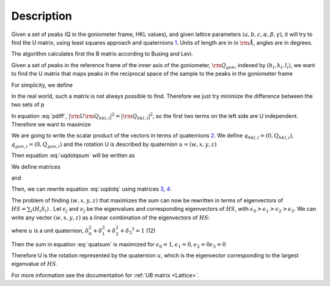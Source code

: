 .. algorithm::

.. summary::

.. relatedAlgorithms::

.. properties::

Description
-----------

Given a set of peaks (Q in the goniometer frame, HKL values), and given
lattice parameters :math:`(a,b,c,\alpha,\beta,\gamma)`, it will try to
find the U matrix, using least squares approach and quaternions
`1 <http://www.cs.iastate.edu/~cs577/handouts/quaternion.pdf>`__. Units
of length are in in :math:`\rm \AA`, angles are in degrees.

The algorithm calculates first the B matrix according to Busing and
Levi.

Given a set of peaks in the reference frame of the inner axis of the
goniometer, :math:`\rm Q_{gon}`, indexed by :math:`(h_i, k_i, l_i)`, we
want to find the U matrix that maps peaks in the reciprocal space of the
sample to the peaks in the goniometer frame

.. math::
   :label:

   \rm U \rm B \left(
                               \begin{array}{c}
                                 h_i \\
                                 k_i \\
                                 l_i \\
                               \end{array}
                             \right) = \rm Q_{gon,i}

For simplicity, we define

.. math::
   :label:

   \rm Q_{hkl,i} = \rm B \left(
                               \begin{array}{c}
                                 h_i \\
                                 k_i \\
                                 l_i \\
                               \end{array}
                             \right)

In the real world, such a matrix is not always possible to find.
Therefore we just try minimize the difference between the two sets of p

.. math::
   :label: pdiff

   \sum_i |\rm U \rm Q_{hkl,i} - \rm Q_{gon,i}|^2 = \sum_i \left(|\rm U \rm Q_{hkl,i}|^2 + |\rm Q_{gon,i}|^2 -2 \rm U \rm Q_{hkl,i} \cdot \rm Q_{gon,i}\right)

In equation :eq:`pdiff`, :math:`\left|\rm U \rm Q_{hkl,i}\right|^2 = |\rm Q_{hkl,i}|^2`, so the
first two terms on the left side are U independent. Therefore we want to
maximize

.. math::
   :label: uqdotqsum

   \sum_i \left(\rm U \rm Q_{hkl,i} \cdot \rm Q_{gon,i}\right)

We are going to write the scalar product of the vectors in terms of
quaternions `2 <http://en.wikipedia.org/wiki/Quaternion>`__. We define
:math:`q_{hkl,i} = \left(0, Q_{hkl,i}\right)`,
:math:`q_{gon,i} = \left(0, Q_{gon,i}\right)` and the rotation U is
described by quaternion :math:`u = \left(w,x,y,z\right)`

Then equation :eq:`uqdotqsum` will be written as

.. math::
   :label: uqdotq

   \sum_i \left(\rm U \rm Q_{hkl,i} \cdot \rm Q_{gon,i}\right) = 0.5 \cdot \left(u q_{hkl,i} u^*\right) q_{gon,i}\ + 0.5 \cdot q_{gon,i} \left(u q_{hkl,i} u^*\right)

We define matrices

.. math::
   :label: quat_h

   H_i= \left(\begin{array}{cccc}
              0 & -q_{hkl,i,x} & -q_{hkl,i,y} & -q_{hkl,i,z} \\
              q_{hkl,i,x} & 0 & q_{hkl,i,z} & -q_{hkl,i,y} \\
              q_{hkl,i,y} & -q_{hkl,i,z} & 0 & q_{hkl,i,x} \\
              q_{hkl,i,z} & q_{hkl,i,y} & -q_{hkl,i,x} & 0
          \end{array} \right)

and

.. math::
   :label: quat_s

   S_i= \left(\begin{array}{cccc}
              0 & -q_{gonl,i,x} & -q_{gon,i,y} & -q_{gon,i,z} \\
              q_{gon,i,x} & 0 & -q_{gon,i,z} & q_{gon,i,y} \\
              q_{gon,i,y} & q_{gon,i,z} & 0 & -q_{gon,i,x} \\
              q_{gon,i,z} & -q_{gon,i,y} & q_{gon,i,x} & 0
         \end{array} \right)

Then, we can rewrite equation :eq:`uqdotq` using
matrices `3 <http://en.wikipedia.org/wiki/Quaternions_and_spatial_rotation#Pairs_of_unit_quaternions_as_rotations_in_4D_space>`_,
`4 <http://www.cs.iastate.edu/~cs577/handouts/quaternion.pdf>`_:

.. math::
   :label:

   \sum_i \left(\rm U \rm Q_{hkl,i} \cdot \rm Q_{gon,i}\right) = \left(\begin{array}{cccc}
                                                                  w & x & y & z\end{array} \right)  \sum_i H_i S_i \left(
                               \begin{array}{c}
                                 w \\
                                 x \\
                                 y \\
                                 z
                               \end{array}
                               \right)

The problem of finding :math:`\left(w,x,y,z\right)` that maximizes the
sum can now be rewritten in terms of eigenvectors of
:math:`HS= \sum_i \left(H_i S_i\right)` . Let :math:`\epsilon_j` and
:math:`\nu_j` be the eigenvalues and corresponding eigenvectors of
:math:`HS`, with
:math:`\epsilon_0 > \epsilon_1 > \epsilon_2 > \epsilon_3`. We can write
any vector :math:`(w,x,y,z)` as a linear combination of the eigenvectors
of :math:`HS`:

.. math::
  :label:

   \left(w,x,y,z\right) = \delta_0 \nu_0 +\delta_1 \nu_1 +\delta_2 \nu_2 +\delta_3 \nu_3

.. math::
  :label:

   \left(\begin{array}{cccc}
         w & x & y & z\end{array} \right)  HS \left(
                               \begin{array}{c}
                                 w \\
                                 x \\
                                 y \\
                                 z
                               \end{array}
                             \right) = \delta_0^2 \nu_0 HS \nu_0 + \delta_1^2 \nu_1 HS \nu_1 +\delta_2^2 \nu_2 HS \nu_2 +\delta_3 \nu_3 HS \nu_3

.. math::
  :label: quatsum

  \begin{split}
                                  &  = \delta_0^2 \epsilon_0 + \delta_1^2 \epsilon_1 +\delta_2^2 \epsilon_2 +\delta_3 ^2 \epsilon_3
  \end{split}

where :math:`u` is a unit quaternion,
:math:`\delta_0^2  + \delta_1^2 +\delta_2^2 +\delta_3 ^2=1` (12)

Then the sum in equation :eq:`quatsum` is maximized for :math:`\epsilon_0 =1, \epsilon_1 =0,  \epsilon_2 =0 \epsilon_3 =0`

Therefore U is the rotation represented by the quaternion :math:`u`,
which is the eigenvector corresponding to the largest eigenvalue of
:math:`HS`.

For more information see the documentation for :ref:`UB matrix <Lattice>`.

.. categories::

.. sourcelink::
